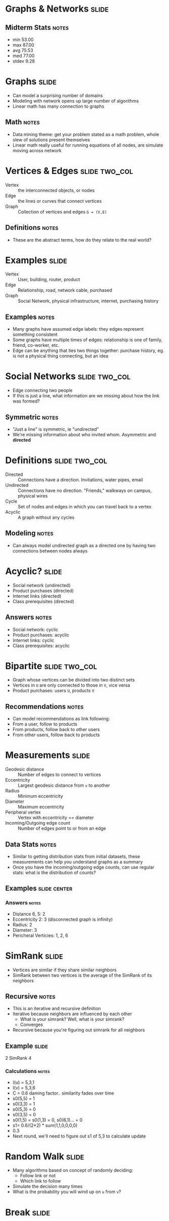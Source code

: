 * Graphs & Networks :slide:
** Midterm Stats :notes:
   + min	53.00
   + max	87.00
   + avg	75.53
   + med	77.00
   + stdev	9.28

* Graphs :slide:
  + Can model a surprising number of domains
  + Modeling with network opens up large number of algorithms
  + Linear math has many connection to graphs
** Math :notes:
   + Data mining theme: get your problem stated as a math problem, whole slew of
     solutions present themselves
   + Linear math really useful for running equations of all nodes, are simulate
     moving across network

* Vertices & Edges :slide:two_col:
  + Vertex :: the interconnected objects, or nodes
  + Edge :: the lines or curves that connect vertices
  + Graph :: Collection of vertices and edges =G = (V,E)=
  [[file:img/GraphNodesEdges.gif]]
** Definitions :notes:
   + These are the abstract terms, how do they relate to the real world?

* Examples :slide:
  + Vertex :: User, building, router, product
  + Edge :: Relationship, road, network cable, purchased
  + Graph :: Social Network, physical infrastructure, internet, purchasing
    history
** Examples :notes:
   + Many graphs have assumed edge labels: they edges represent something
     consistent
   + Some graphs have multiple times of edges: relationship is one of family,
     friend, co-worker, etc.
   + Edge can be anything that ties two things together: purchase history, eg.
     is not a physical thing connecting, but an idea

* Social Networks :slide:two_col:
  + Edge connecting two people
  + If this is just a line, what information are we missing about how the link
    was formed?
  [[file:img/jblomo-linkedin.gif]]
** Symmetric :notes:
   + "Just a line" is symmetric, ie "undirected"
   + We're missing information about who invited whom.  Asymmetric and *directed*

* Definitions :slide:two_col:
  + Directed :: Connections have a direction. Invitations, water pipes, email
  + Undirected :: Connections have no direction. "Friends," walkways on campus,
    physical wires
  + Cycle :: Set of nodes and edges in which you can travel back to a vertex
  + Acyclic :: A graph without any cycles
  [[file:img/Directed_acyclic_graph.png]]
** Modeling :notes:
   + Can always model undirected graph as a directed one by having two
     connections between nodes always

* Acyclic? :slide:
  + Social network (undirected)
  + Product purchases (directed)
  + Internet links (directed)
  + Class prerequisites (directed)
** Answers :notes:
  + Social network: cyclic
  + Product purchases: acyclic
  + Internet links: cyclic
  + Class prerequisites: acyclic

* Bipartite :slide:two_col:
  + Graph whose vertices can be divided into two distinct sets
  + Vertices in =U= are only connected to those in =V=, vice versa
  + Product purchases: users =U=, products =V=
  [[file:img/Simple-bipartite-graph.svg.png]]
** Recommendations :notes:
   + Can model recommendations as link following:
   + From a user, follow to products
   + From products, follow back to other users
   + From other users, follow back to products

* Measurements :slide:
  + Geodesic distance :: Number of edges to connect to vertices
  + Eccentricity :: Largest geodesic distance from =v= to another
  + Radius :: Minimum eccentricity
  + Diameter :: Maximum eccentricity
  + Peripheral vertex :: Vertex with eccentricity == diameter
  + Incoming/Outgoing edge count :: Number of edges point to or from an edge
** Data Stats :notes:
   + Similar to getting distribution stats from initial datasets, these
     measurements can help you understand graphs as a summary
   + Once you have the incoming/outgoing edge counts, can use regular stats:
     what is the distribution of counts?

** Examples :slide:center:
  [[file:img/6n-graf.svg.png]]
*** Answers :notes:
   + Distance 6, 5: 2
   + Eccentricity 2: 3 (disconnected graph is infinity)
   + Radius: 2
   + Diameter: 3
   + Pericheral Verticies: 1, 2, 6

* SimRank :slide:
  + Vertices are similar if they share similar neighbors
  + SimRank between two vertices is the average of the SimRank of its neighbors
  [[file:img/simrank.png]]
  [[file:img/simrank-iterative.png]]
** Recursive :notes:
   + This is an iterative and recursive definition
   + Iterative because neighbors are influenced by each other
     + What is your simrank? Well, what is your simrank?
     + Converges
   + Recursive because you're figuring out simrank for all neighbors

** Example  :slide:
  [[file:img/6n-graf.svg.png]]

  2 SimRank 4
*** Calculations :notes:
    + I(u) = 5,3,1
    + I(v) = 5,3,6
    + C = 0.6 daming factor.. similarity fades over time
    + s0(5,5) = 1
    + s0(3,3) = 1
    + s0(5,3) = 0
    + s0(3,5) = 0
    + s0(1,5) = s0(1,3) = 0, s0(6,1)... = 0
    + s1= 0.6/(2*2) * sum(1,1,0,0,0,0)
    + 0.3
    + Next round, we'll need to figure out s1 of 5,3 to calculate update

* Random Walk :slide:
  + Many algorithms based on concept of randomly deciding:
    + Follow link or not
    + Which link to follow
  + Simulate the decision many times
  + What is the probability you will wind up on =u= from =v=?

* *Break* :slide:

#+STYLE: <link rel="stylesheet" type="text/css" href="production/common.css" />
#+STYLE: <link rel="stylesheet" type="text/css" href="production/screen.css" media="screen" />
#+STYLE: <link rel="stylesheet" type="text/css" href="production/projection.css" media="projection" />
#+STYLE: <link rel="stylesheet" type="text/css" href="production/color-blue.css" media="projection" />
#+STYLE: <link rel="stylesheet" type="text/css" href="production/presenter.css" media="presenter" />
#+STYLE: <link href='http://fonts.googleapis.com/css?family=Lobster+Two:700|Yanone+Kaffeesatz:700|Open+Sans' rel='stylesheet' type='text/css'>

#+BEGIN_HTML
<script type="text/javascript" src="production/org-html-slideshow.js"></script>
#+END_HTML

# Local Variables:
# org-export-html-style-include-default: nil
# org-export-html-style-include-scripts: nil
# buffer-file-coding-system: utf-8-unix
# End:
